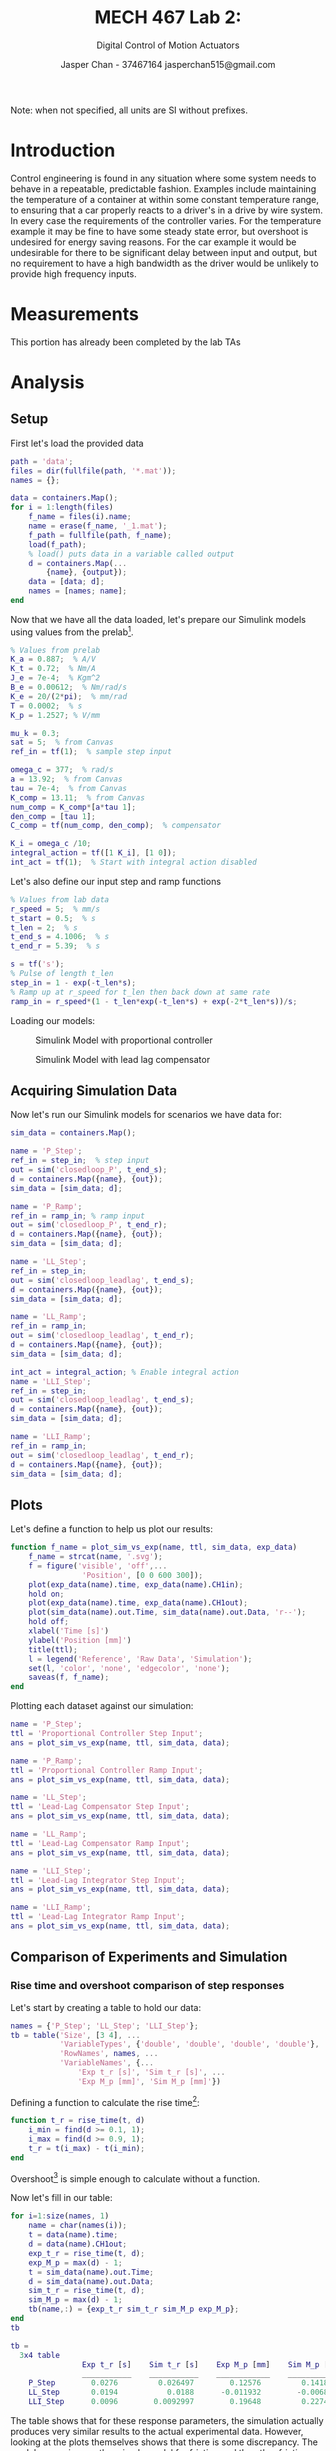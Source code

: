 #+TITLE: MECH 467 Lab 2:
#+AUTHOR: Jasper Chan - 37467164 @@latex:\\@@ jasperchan515@gmail.com
#+SUBTITLE: Digital Control of Motion Actuators

#+OPTIONS: title:nil toc:nil

#+LATEX_HEADER: \definecolor{bg}{rgb}{0.95,0.95,0.95}
#+LATEX_HEADER: \setminted{frame=single,bgcolor=bg,samepage=true}
#+LATEX_HEADER: \setlength{\parindent}{0pt}
#+LATEX_HEADER: \usepackage{float}
#+LATEX_HEADER: \usepackage{svg}
#+LATEX_HEADER: \usepackage{cancel}
#+LATEX_HEADER: \usepackage{amssymb}
#+LATEX_HEADER: \usepackage{mathtools, nccmath}
#+LATEX_HEADER: \newcommand{\Lwrap}[1]{\left\{#1\right\}}
#+LATEX_HEADER: \newcommand{\Lagr}[1]{\mathcal{L}\Lwrap{#1}}
#+LATEX_HEADER: \newcommand{\Lagri}[1]{\mathcal{L}^{-1}\Lwrap{#1}}
#+LATEX_HEADER: \newcommand{\Ztrans}[1]{\mathcal{Z}\Lwrap{#1}}
#+LATEX_HEADER: \newcommand{\Ztransi}[1]{\mathcal{Z}^{-1}\Lwrap{#1}}
#+LATEX_HEADER: \newcommand{\ZOH}[1]{\text{ZOH}\left(#1\right)}

#+BEGIN_EXPORT latex
\makeatletter
\begin{titlepage}
\begin{center}
\vspace*{2in}
{\Large \@title \par}
\vspace{1in}
{\Large \@author \par}
\vspace{3in}
{\large \@date}
\end{center}
\end{titlepage}
\makeatother
#+END_EXPORT

#+BEGIN_EXPORT latex
\begin{abstract}
The purpose of this report is to characterize the controllers designed in the prelab and to assess the suitability of using a simulation of the to predict the behavior system.
This will be done by applying the control laws developed to the real system.
The data from the system and simulation will then be compared to see how well they correlate.
\end{abstract}
#+END_EXPORT

\tableofcontents

#+begin_src elisp :session :exports none
(org-babel-tangle)
#+end_src

#+RESULTS:
| ramp_error.m | rise_time.m | plot_sim_vs_exp.m |

Note: when not specified, all units are SI without prefixes.
* Introduction
Control engineering is found in any situation where some system needs to behave in a repeatable, predictable fashion.
Examples include maintaining the temperature of a container at within some constant temperature range, to ensuring that a car properly reacts to a driver's in a drive by wire system.
In every case the requirements of the controller varies.
For the temperature example it may be fine to have some steady state error, but overshoot is undesired for energy saving reasons.
For the car example it would be undesirable for there to be significant delay between input and output, but no requirement to have a high bandwidth as the driver would be unlikely to provide high frequency inputs.

* Measurements
This portion has already been completed by the lab TAs
* Analysis
** Setup
First let's load the provided data
#+begin_src matlab :session :exports both :results none
path = 'data';
files = dir(fullfile(path, '*.mat'));
names = {};

data = containers.Map();
for i = 1:length(files)
    f_name = files(i).name;
    name = erase(f_name, '_1.mat');
    f_path = fullfile(path, f_name);
    load(f_path); 
    % load() puts data in a variable called output
    d = containers.Map(...
        {name}, {output});
    data = [data; d];
    names = [names; name];
end
#+end_src

Now that we have all the data loaded, let's prepare our Simulink models using values from the prelab[fn:errata1].

[fn:errata1] The calculations for the lead lag compensator in the prelab contain an error where I neglected to convert $\phi$ from degrees to radians. The resulting compensator coincidentally meets the given requirements, which is why I did not catch the error. The correct values provided from Canvas are used here.




#+begin_src matlab :session :exports code :results none
% Values from prelab
K_a = 0.887;  % A/V
K_t = 0.72;  % Nm/A
J_e = 7e-4;  % Kgm^2
B_e = 0.00612;  % Nm/rad/s
K_e = 20/(2*pi);  % mm/rad
T = 0.0002;  % s
K_p = 1.2527; % V/mm

mu_k = 0.3;
sat = 5;  % from Canvas
ref_in = tf(1);  % sample step input

omega_c = 377;  % rad/s
a = 13.92;  % from Canvas
tau = 7e-4;  % from Canvas
K_comp = 13.11;  % from Canvas
num_comp = K_comp*[a*tau 1];
den_comp = [tau 1];
C_comp = tf(num_comp, den_comp);  % compensator

K_i = omega_c /10;
integral_action = tf([1 K_i], [1 0]);
int_act = tf(1);  % Start with integral action disabled
#+end_src

#+RESULTS:

Let's also define our input step and ramp functions
#+begin_src matlab :session :exports code :results none
% Values from lab data
r_speed = 5;  % mm/s
t_start = 0.5;  % s
t_len = 2;  % s
t_end_s = 4.1006;  % s
t_end_r = 5.39;  % s

s = tf('s');
% Pulse of length t_len
step_in = 1 - exp(-t_len*s);
% Ramp up at r_speed for t_len then back down at same rate
ramp_in = r_speed*(1 - t_len*exp(-t_len*s) + exp(-2*t_len*s))/s;
#+end_src

Loading our models:
#+begin_src matlab :session :exports none :results none
open_system('closedloop_P');
print -dsvg -s 'cl_P_simulink_raw.svg';
#+end_src
#+begin_src shell :exports results :results file
inkscape cl_P_simulink_raw.svg --export-text-to-path --export-plain-svg -o cl_P_simulink.svg
printf 'cl_P_simulink.svg'
#+end_src

#+ATTR_LATEX: :placement [H]
#+CAPTION: Simulink Model with proportional controller
#+RESULTS:
[[file:cl_P_simulink.svg]]

#+begin_src matlab :session :exports none :results none
open_system('closedloop_leadlag');
print -dsvg -s 'cl_C_simulink_raw.svg';
#+end_src
#+begin_src shell :exports results :results file
inkscape cl_C_simulink_raw.svg --export-text-to-path --export-plain-svg -o cl_C_simulink.svg
printf 'cl_C_simulink.svg'
#+end_src

#+ATTR_LATEX: :placement [H]
#+CAPTION: Simulink Model with lead lag compensator
#+RESULTS:
[[file:cl_C_simulink.svg]]

** Acquiring Simulation Data
Now let's run our Simulink models for scenarios we have data for:
#+begin_src matlab :session :exports code :results none
sim_data = containers.Map();

name = 'P_Step';
ref_in = step_in;  % step input
out = sim('closedloop_P', t_end_s);
d = containers.Map({name}, {out});
sim_data = [sim_data; d];

name = 'P_Ramp';
ref_in = ramp_in; % ramp input
out = sim('closedloop_P', t_end_r);
d = containers.Map({name}, {out});
sim_data = [sim_data; d];

name = 'LL_Step';
ref_in = step_in;
out = sim('closedloop_leadlag', t_end_s);
d = containers.Map({name}, {out});
sim_data = [sim_data; d];

name = 'LL_Ramp';
ref_in = ramp_in;
out = sim('closedloop_leadlag', t_end_r);
d = containers.Map({name}, {out});
sim_data = [sim_data; d];

int_act = integral_action; % Enable integral action
name = 'LLI_Step';
ref_in = step_in;
out = sim('closedloop_leadlag', t_end_s);
d = containers.Map({name}, {out});
sim_data = [sim_data; d];

name = 'LLI_Ramp';
ref_in = ramp_in;
out = sim('closedloop_leadlag', t_end_r);
d = containers.Map({name}, {out});
sim_data = [sim_data; d];
#+end_src

** Plots
Let's define a function to help us plot our results:
#+begin_src matlab :exports code :tangle plot_sim_vs_exp.m
function f_name = plot_sim_vs_exp(name, ttl, sim_data, exp_data)
    f_name = strcat(name, '.svg');
    f = figure('visible', 'off',...
                'Position', [0 0 600 300]);
    plot(exp_data(name).time, exp_data(name).CH1in);
    hold on;
    plot(exp_data(name).time, exp_data(name).CH1out);
    plot(sim_data(name).out.Time, sim_data(name).out.Data, 'r--');
    hold off;
    xlabel('Time [s]')
    ylabel('Position [mm]')
    title(ttl);
    l = legend('Reference', 'Raw Data', 'Simulation');
    set(l, 'color', 'none', 'edgecolor', 'none');
    saveas(f, f_name);
end
#+end_src
Plotting each dataset against our simulation:

#+begin_src matlab :session :exports both :results file
name = 'P_Step';
ttl = 'Proportional Controller Step Input';
ans = plot_sim_vs_exp(name, ttl, sim_data, data);
#+end_src

#+RESULTS:
[[file:P_Step.svg]]

#+begin_src matlab :session :exports both :results file
name = 'P_Ramp';
ttl = 'Proportional Controller Ramp Input';
ans = plot_sim_vs_exp(name, ttl, sim_data, data);
#+end_src

#+RESULTS:
[[file:P_Ramp.svg]]

#+begin_src matlab :session :exports both :results file
name = 'LL_Step';
ttl = 'Lead-Lag Compensator Step Input';
ans = plot_sim_vs_exp(name, ttl, sim_data, data);
#+end_src

#+RESULTS:
[[file:LL_Step.svg]]

#+begin_src matlab :session :exports both :results file
name = 'LL_Ramp';
ttl = 'Lead-Lag Compensator Ramp Input';
ans = plot_sim_vs_exp(name, ttl, sim_data, data);
#+end_src

#+RESULTS:
[[file:LL_Ramp.svg]]

#+begin_src matlab :session :exports both :results file
name = 'LLI_Step';
ttl = 'Lead-Lag Integrator Step Input';
ans = plot_sim_vs_exp(name, ttl, sim_data, data);
#+end_src

#+RESULTS:
[[file:LLI_Step.svg]]

#+begin_src matlab :session :exports both :results file
name = 'LLI_Ramp';
ttl = 'Lead-Lag Integrator Ramp Input';
ans = plot_sim_vs_exp(name, ttl, sim_data, data);
#+end_src

#+RESULTS:
[[file:LLI_Ramp.svg]]

** Comparison of Experiments and Simulation
*** Rise time and overshoot comparison of step responses
Let's start by creating a table to hold our data:
#+begin_src matlab :session :exports code :results output code 
names = {'P_Step'; 'LL_Step'; 'LLI_Step'};
tb = table('Size', [3 4], ...
           'VariableTypes', {'double', 'double', 'double', 'double'}, ...
           'RowNames', names, ...
           'VariableNames', {...
               'Exp t_r [s]', 'Sim t_r [s]', ...
               'Exp M_p [mm]', 'Sim M_p [mm]'})
#+end_src

#+RESULTS:
#+begin_src matlab
tb =
  3x4 table
                Exp t_r [s]    Sim t_r [s]    Exp M_p [mm]    Sim M_p [mm]
                ___________    ___________    ____________    ____________
    P_Step           0              0              0               0      
    LL_Step          0              0              0               0      
    LLI_Step         0              0              0               0
#+end_src

Defining a function to calculate the rise time[fn:rise_time]:
[fn:rise_time] Rise time $t_r$ is defined as the time it takes for the output to go from $\SI{10}{\percent}$ to $\SI{90}{\percent}$ of the input step signal.





#+begin_src matlab :exports code :tangle rise_time.m
function t_r = rise_time(t, d)
    i_min = find(d >= 0.1, 1);
    i_max = find(d >= 0.9, 1);
    t_r = t(i_max) - t(i_min);
end
#+end_src

Overshoot[fn:overshoot] is simple enough to calculate without a function.
[fn:overshoot] Overshoot $M_p$ is defined as the maximum value the output reaches above the input step signal.





Now let's fill in our table:
#+begin_src matlab :session :exports both :results output code
for i=1:size(names, 1)
    name = char(names(i));
    t = data(name).time;
    d = data(name).CH1out;
    exp_t_r = rise_time(t, d);
    exp_M_p = max(d) - 1;
    t = sim_data(name).out.Time;
    d = sim_data(name).out.Data;
    sim_t_r = rise_time(t, d);
    sim_M_p = max(d) - 1;
    tb(name,:) = {exp_t_r sim_t_r sim_M_p exp_M_p};
end
tb
#+end_src

#+RESULTS:
#+begin_src matlab
tb =
  3x4 table
                Exp t_r [s]    Sim t_r [s]    Exp M_p [mm]    Sim M_p [mm]
                ___________    ___________    ____________    ____________
    P_Step        0.0276         0.026497        0.12576         0.1418   
    LL_Step       0.0194           0.0188      -0.011932        -0.0068   
    LLI_Step      0.0096        0.0092997        0.19648         0.2274
#+end_src

The table shows that for these response parameters, the simulation actually produces very similar results to the actual experimental data.
However, looking at the plots themselves shows that there is some discrepancy.
The models are using a rather simple model for friction and the other friction sources may in fact be non-negligible for step inputs on the real system.
Another factor is that there may be issues with the solver MATLAB used to run the simulation.
Canvas suggests using a fixed step size but it seems that leaving everything at automatic provided the best results.
Of course, there are other things about the system that are not captured in the model which may have an effect, such as backlash.



*** Steady state error comparison of ramp responses
Let's start by creating a table to hold our data:
#+begin_src matlab :session :exports code :results output code 
names = {'P_Ramp'; 'LL_Ramp'; 'LLI_Ramp'};
tb = table('Size', [3 2], ...
           'VariableTypes', {'double', 'double'}, ...
           'RowNames', names, ...
           'VariableNames', {'Exp e_ss [mm]', 'Sim e_ss [mm]'})
#+end_src

#+RESULTS:
#+begin_src matlab
tb =
  3x2 table
                Exp e_ss [mm]    Sim e_ss [mm]
                _____________    _____________
    P_Ramp            0                0      
    LL_Ramp           0                0      
    LLI_Ramp          0                0
#+end_src

Defining a function to calculate the steady state error:
#+begin_src matlab :exports code :tangle ramp_error.m
function e_ss = ramp_error(t, d, in)
    % Average error over final portion of ramp up
    t_s = 2.3;
    t_f = 2.4;  
    i_min = find(t >= t_s, 1);
    i_max = find(t >= t_f, 1);
    d_r = d(i_min:i_max);
    i_r = in(i_min:i_max);
    e_ss = mean(i_r - d_r);
end
#+end_src

Now let's fill in our table:
#+begin_src matlab :session :exports both :results output code
for i=1:size(names, 1)
    name = char(names(i));
    t = data(name).time;
    d = data(name).CH1out;
    in = data(name).CH1in;
    exp_e_ss = ramp_error(t, d, in);
    t = sim_data(name).out.Time;
    d = sim_data(name).out.Data;
    in = sim_data(name).in.Data;
    sim_e_ss = ramp_error(t, d, in);
    tb(name,:) = {exp_e_ss sim_e_ss};
end
tb
#+end_src

#+RESULTS:
#+begin_src matlab
tb =
  3x2 table
                Exp e_ss [mm]    Sim e_ss [mm]
                _____________    _____________
    P_Ramp          0.16655            0.387  
    LL_Ramp        0.017722         0.036979  
    LLI_Ramp     0.00054251       -8.518e-17
#+end_src

The table shows that the model is fairly accurate at predicting the behavior of the real system.
The experimental value found for the proportional controller is somewhat questionable since there is still a clear oscillation in the output data even near the end of the ramp input which means it is not yet at steady state.
Again, discrepancies between the model and real system are likely to come from the simple friction model or error in the numerical solver or other behavior not captured by the model.
** Comparison of Controllers
*** Effect of increased bandwidth on rise time of a step response and steady state error of a ramp response
The increased bandwidth provided by the lead-lag compensator compared to the proportional controller allows for a faster rise time and a smaller steady state error.
This is caused by the extra amplification of a wider range of frequencies which allows the system to exert more control effort in reaching the reference signal.
*** Lead-lag compensator max bandwidth
The compensator works by adding phase centered around a specific frequency $\omega_c$ of the bode plot.
This provides the necessary phase margin to increase the gain of the system and hence the bandwidth to some new value.
However, the phase added is not uniform, but rather distributed around $\omega_c$.
For systems where the phase drops below $\SI{-180}{\degree}$ at some frequency $\omega_0$, adding compensation at some $\omega_c \gg \omega_0$ may not raise the phase above $\SI{-180}{\degree}$ for all frequencies below $\omega_c$.
There is of course, the possibility of cascading multiple compensators with different center frequencies to increase the bandwidth to some arbitrary value, at the cost of added implementation complexity.
*** Integrator benefits
Let's assume some simple plant:
\begin{equation}
G_\text{ol}(s) = \frac{1}{s + 1}
\end{equation}
If we put $G(s)$ in a simple feedback loop with just unity gain proportional control, we get:
\begin{align*}
G_\text{clp}(s) &= \frac{\frac{1}{s + 1}}{1 + \frac{1}{s + 1}} \\
&= \frac{1}{s + 1 + 1} = \frac{1}{s + 2}
\end{align*}
If we take the steady state error for a step input $R(s) = \frac{1}{s}$ into $G_\text{clp}(s)$, we get:
\begin{align*}
e_{ss_\text{clp}} &= \lim_{s \to 0}s R(s)(1 - G_\text{clp}(s)) \\
&= \lim_{s \to 0} 1 - \frac{1}{s + 2} \\
&= \lim_{s \to 0} \frac{s + 1}{s + 2} \\
&= \frac{1}{2}
\end{align*}

If we instead add an integrator to the feedback loop, we get:
\begin{align*}
G_\text{cli}(s) &= \frac{\frac{1}{s}\frac{1}{s + 1}}{1 + \frac{1}{s}\frac{1}{s + 1}} \\
&= \frac{1}{s(s + 1) + 1} = \frac{1}{s^2 + s + 1}
\end{align*}
Taking the steady state error for the same input:
\begin{align*}
e_{ss_\text{cli}} &= \lim_{s \to 0}s R(s)(1 - G_\text{cli}(s)) \\
&= \lim_{s \to 0} 1 - \frac{1}{s^2 + s + 1} \\
&= \lim_{s \to 0} \frac{s^2 + s}{s^2 + s + 1} \\
&= 0
\end{align*}
*** Integrator overshoot
The integrator amplifies the sum of the error over time.
When the reference input steps up, and before the system has had time to catch up to the input, error accumulates in the integrator, which then gets amplified and increases the control effort exerted.
Because this error keeps accumulating until the output matches the input, the exerted control effort may be too much and cause the response to overshoot.
This issue can be reduced by reducing the integrator gain, at the cost of a longer time required for the error to approach zero.
*** Reasons to not use an integral controller
Any situation where it is critical to not overshoot, such as being able to move the table all the way to the end of its travel while not damaging anything.
Of course, an integrator can still be used if its gain is small enough to not overshoot for the max possible error (i.e. table starts at one end of travel and recieves input to move to the other end of travel), although this may not be possible in all scenarios.
An integral controller also subtracts phase, which may lower phase margin and even lead to instability on some systems.
* Conclusion
For the most part, the controllers and models built in the prelab match the experimental data well.

However, it is generally impossible for a simulation to capture all aspects of a real system, and it is important to know which aspects are negligible and can be ignored in modelling.
Knowledge of how the numerical solvers behave in different situations is also critical to getting simulation results that behave correctly in a reasonable amount of time.

In cases where the simulation does not match the real system, it may be challenging to know where the discrepancy comes from without having an understanding of these factors.

